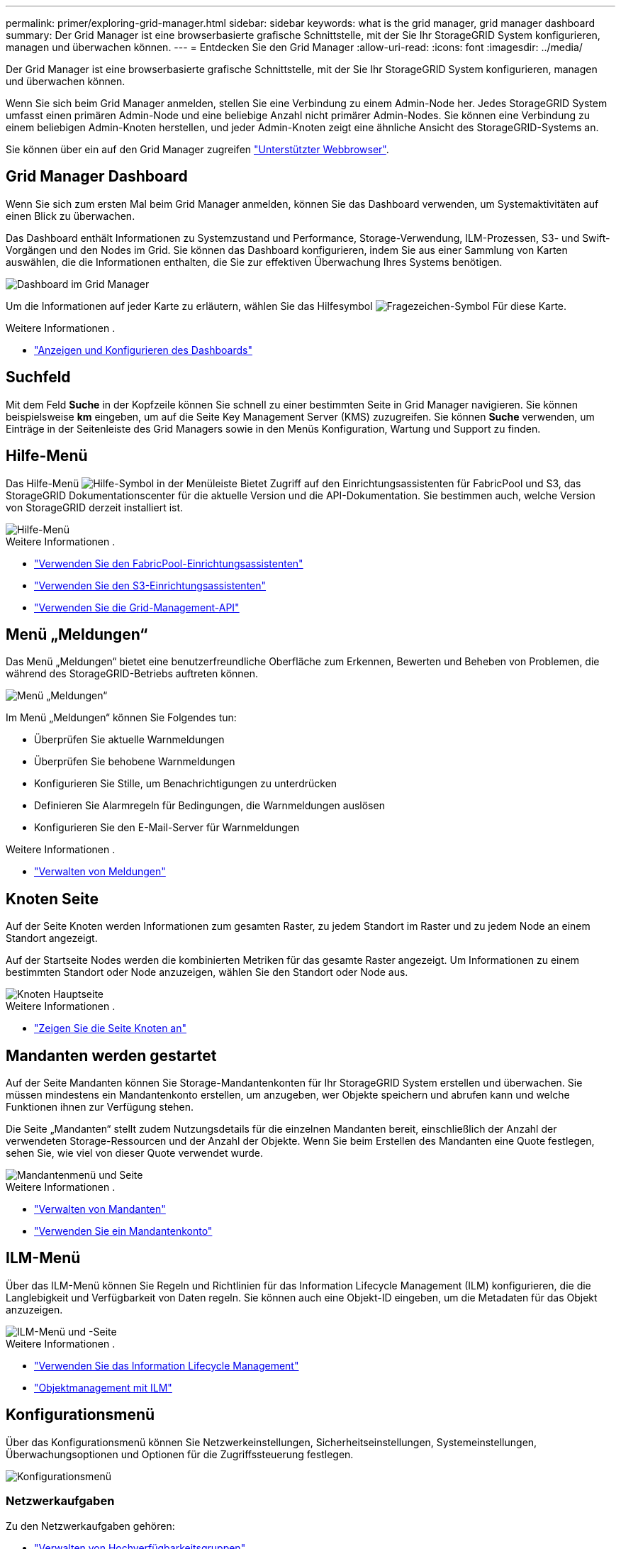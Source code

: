 ---
permalink: primer/exploring-grid-manager.html 
sidebar: sidebar 
keywords: what is the grid manager, grid manager dashboard 
summary: Der Grid Manager ist eine browserbasierte grafische Schnittstelle, mit der Sie Ihr StorageGRID System konfigurieren, managen und überwachen können. 
---
= Entdecken Sie den Grid Manager
:allow-uri-read: 
:icons: font
:imagesdir: ../media/


[role="lead"]
Der Grid Manager ist eine browserbasierte grafische Schnittstelle, mit der Sie Ihr StorageGRID System konfigurieren, managen und überwachen können.

Wenn Sie sich beim Grid Manager anmelden, stellen Sie eine Verbindung zu einem Admin-Node her. Jedes StorageGRID System umfasst einen primären Admin-Node und eine beliebige Anzahl nicht primärer Admin-Nodes. Sie können eine Verbindung zu einem beliebigen Admin-Knoten herstellen, und jeder Admin-Knoten zeigt eine ähnliche Ansicht des StorageGRID-Systems an.

Sie können über ein auf den Grid Manager zugreifen link:../admin/web-browser-requirements.html["Unterstützter Webbrowser"].



== Grid Manager Dashboard

Wenn Sie sich zum ersten Mal beim Grid Manager anmelden, können Sie das Dashboard verwenden, um Systemaktivitäten auf einen Blick zu überwachen.

Das Dashboard enthält Informationen zu Systemzustand und Performance, Storage-Verwendung, ILM-Prozessen, S3- und Swift-Vorgängen und den Nodes im Grid. Sie können das Dashboard konfigurieren, indem Sie aus einer Sammlung von Karten auswählen, die die Informationen enthalten, die Sie zur effektiven Überwachung Ihres Systems benötigen.

image::../media/grid_manager_dashboard.png[Dashboard im Grid Manager]

Um die Informationen auf jeder Karte zu erläutern, wählen Sie das Hilfesymbol image:../media/icon_nms_question.png["Fragezeichen-Symbol"] Für diese Karte.

.Weitere Informationen .
* link:../monitor/viewing-dashboard.html["Anzeigen und Konfigurieren des Dashboards"]




== Suchfeld

Mit dem Feld *Suche* in der Kopfzeile können Sie schnell zu einer bestimmten Seite in Grid Manager navigieren. Sie können beispielsweise *km* eingeben, um auf die Seite Key Management Server (KMS) zuzugreifen. Sie können *Suche* verwenden, um Einträge in der Seitenleiste des Grid Managers sowie in den Menüs Konfiguration, Wartung und Support zu finden.



== Hilfe-Menü

Das Hilfe-Menü image:../media/icon-help-menu-bar.png["Hilfe-Symbol in der Menüleiste"] Bietet Zugriff auf den Einrichtungsassistenten für FabricPool und S3, das StorageGRID Dokumentationscenter für die aktuelle Version und die API-Dokumentation. Sie bestimmen auch, welche Version von StorageGRID derzeit installiert ist.

image::../media/help_menu.png[Hilfe-Menü]

.Weitere Informationen .
* link:../fabricpool/use-fabricpool-setup-wizard.html["Verwenden Sie den FabricPool-Einrichtungsassistenten"]
* link:../admin/use-s3-setup-wizard.html["Verwenden Sie den S3-Einrichtungsassistenten"]
* link:../admin/using-grid-management-api.html["Verwenden Sie die Grid-Management-API"]




== Menü „Meldungen“

Das Menü „Meldungen“ bietet eine benutzerfreundliche Oberfläche zum Erkennen, Bewerten und Beheben von Problemen, die während des StorageGRID-Betriebs auftreten können.

image::../media/alerts_menu.png[Menü „Meldungen“]

Im Menü „Meldungen“ können Sie Folgendes tun:

* Überprüfen Sie aktuelle Warnmeldungen
* Überprüfen Sie behobene Warnmeldungen
* Konfigurieren Sie Stille, um Benachrichtigungen zu unterdrücken
* Definieren Sie Alarmregeln für Bedingungen, die Warnmeldungen auslösen
* Konfigurieren Sie den E-Mail-Server für Warnmeldungen


.Weitere Informationen .
* link:../monitor/managing-alerts.html["Verwalten von Meldungen"]




== Knoten Seite

Auf der Seite Knoten werden Informationen zum gesamten Raster, zu jedem Standort im Raster und zu jedem Node an einem Standort angezeigt.

Auf der Startseite Nodes werden die kombinierten Metriken für das gesamte Raster angezeigt. Um Informationen zu einem bestimmten Standort oder Node anzuzeigen, wählen Sie den Standort oder Node aus.

image::../media/nodes_menu.png[Knoten Hauptseite]

.Weitere Informationen .
* link:../monitor/viewing-nodes-page.html["Zeigen Sie die Seite Knoten an"]




== Mandanten werden gestartet

Auf der Seite Mandanten können Sie Storage-Mandantenkonten für Ihr StorageGRID System erstellen und überwachen. Sie müssen mindestens ein Mandantenkonto erstellen, um anzugeben, wer Objekte speichern und abrufen kann und welche Funktionen ihnen zur Verfügung stehen.

Die Seite „Mandanten“ stellt zudem Nutzungsdetails für die einzelnen Mandanten bereit, einschließlich der Anzahl der verwendeten Storage-Ressourcen und der Anzahl der Objekte. Wenn Sie beim Erstellen des Mandanten eine Quote festlegen, sehen Sie, wie viel von dieser Quote verwendet wurde.

image::../media/tenants_menu_and_page.png[Mandantenmenü und Seite]

.Weitere Informationen .
* link:../admin/managing-tenants.html["Verwalten von Mandanten"]
* link:../tenant/index.html["Verwenden Sie ein Mandantenkonto"]




== ILM-Menü

Über das ILM-Menü können Sie Regeln und Richtlinien für das Information Lifecycle Management (ILM) konfigurieren, die die Langlebigkeit und Verfügbarkeit von Daten regeln. Sie können auch eine Objekt-ID eingeben, um die Metadaten für das Objekt anzuzeigen.

image::../media/ilm_menu_and_page.png[ILM-Menü und -Seite]

.Weitere Informationen .
* link:using-information-lifecycle-management.html["Verwenden Sie das Information Lifecycle Management"]
* link:../ilm/index.html["Objektmanagement mit ILM"]




== Konfigurationsmenü

Über das Konfigurationsmenü können Sie Netzwerkeinstellungen, Sicherheitseinstellungen, Systemeinstellungen, Überwachungsoptionen und Optionen für die Zugriffssteuerung festlegen.

image::../media/configuration_menu.png[Konfigurationsmenü]



=== Netzwerkaufgaben

Zu den Netzwerkaufgaben gehören:

* link:../admin/managing-high-availability-groups.html["Verwalten von Hochverfügbarkeitsgruppen"]
* link:../admin/managing-load-balancing.html["Verwalten von Endpunkten des Load Balancer"]
* link:../admin/configuring-s3-api-endpoint-domain-names.html["Konfigurieren von S3-Endpunkt-Domänennamen"]
* link:../admin/managing-traffic-classification-policies.html["Verwalten von Richtlinien für die Verkehrsklassifizierung"]
* link:../admin/configure-vlan-interfaces.html["Konfigurieren von VLAN-Schnittstellen"]




=== Sicherheitsaufgaben

Zu den Sicherheitsaufgaben gehören:

* link:../admin/using-storagegrid-security-certificates.html["Verwalten von Sicherheitszertifikaten"]
* link:../admin/manage-firewall-controls.html["Management interner Firewall-Kontrollen"]
* link:../admin/kms-configuring.html["Konfigurieren von Verschlüsselungsmanagement-Servern"]
* Konfigurieren von Sicherheitseinstellungen einschließlich des link:../admin/manage-tls-ssh-policy.html["TLS- und SSH-Richtlinie"], link:../admin/changing-network-options-object-encryption.html["Optionen für die Netzwerk- und Objektsicherheit"], Und das link:../admin/changing-browser-session-timeout-interface.html["Zeitlimit für Inaktivität des Browsers"].
* Konfigurieren der Einstellungen für ein link:../admin/configuring-storage-proxy-settings.html["Storage-Proxy"] Oder an link:../admin/configuring-admin-proxy-settings.html["Admin-Proxy"]




=== Systemaufgaben

Zu den Systemaufgaben gehören:

* Wird Verwendet link:../admin/grid-federation-overview.html["Grid-Verbund"] Zum Klonen von Mandantenkontoinformationen und zum Replizieren von Objektdaten zwischen zwei StorageGRID-Systemen
* Aktivieren Sie optional das link:../admin/configuring-stored-object-compression.html["Gespeicherte Objekte komprimieren"] Option.
* link:../ilm/managing-objects-with-s3-object-lock.html["Verwalten der S3-Objektsperre"]
* Allgemeines zu Storage-Optionen wie z. B. link:../admin/what-object-segmentation-is.html["Objektsegmentierung"] Und link:../admin/what-storage-volume-watermarks-are.html["Wasserzeichen für Storage-Volumes"].




=== Überwachungsaufgaben

Zu den Überwachungsaufgaben gehören:

* link:../monitor/configure-audit-messages.html["Konfigurieren von Überwachungsmeldungen und Protokollzielen"]
* link:../monitor/using-snmp-monitoring.html["Verwendung von SNMP-Überwachung"]




=== Zugriffskontrollaufgaben

Zu den Aufgaben der Zugriffssteuerung gehören:

* link:../admin/managing-admin-groups.html["Verwalten von Admin-Gruppen"]
* link:../admin/managing-users.html["Verwalten von Administratorbenutzern"]
* Ändern der link:../admin/changing-provisioning-passphrase.html["Provisionierungs-Passphrase"] Oder link:../admin/change-node-console-password.html["Passwörter für die Node-Konsole"]
* link:../admin/using-identity-federation.html["Identitätsföderation verwenden"]
* link:../admin/configuring-sso.html["SSO wird konfiguriert"]




== Menü Wartung

Im Menü Wartung können Sie Wartungsarbeiten, Systemwartung und Netzwerkwartung durchführen.

image::../media/maintenance_menu.png[Menü „Wartung“ und „Seite“]



=== Aufgaben

Zu den Wartungsarbeiten gehören:

* link:../maintain/decommission-procedure.html["Stilllegungsvorgänge"] Um nicht verwendete Grid-Nodes und -Standorte zu entfernen
* link:../expand/index.html["Erweiterungsoperationen"] Um neue Grid-Nodes und -Standorte hinzuzufügen
* link:../maintain/grid-node-recovery-procedures.html["Verfahren zur Recovery von Grid-Nodes"] Zum Ersetzen eines fehlerhaften Node und Wiederherstellen von Daten
* link:../maintain/rename-grid-site-node-overview.html["Verfahren umbenennen"] Ändern der Anzeigenamen des Rasters, der Standorte und Knoten
* link:../troubleshoot/verifying-object-integrity.html["Vorgänge zur Überprüfung der Objektexistenz"] Um das Vorhandensein von Objektdaten (wenn auch nicht die Richtigkeit) zu überprüfen
* link:../maintain/restoring-volume.html["Volume-Wiederherstellungsvorgänge"]




=== System

Sie können folgende Systemwartungsaufgaben ausführen:

* link:../admin/viewing-storagegrid-license-information.html["Anzeigen von StorageGRID-Lizenzinformationen"] Oder link:../admin/updating-storagegrid-license-information.html["Lizenzinformationen werden aktualisiert"]
* Generieren und Herunterladen der link:../maintain/downloading-recovery-package.html["Wiederherstellungspaket"]
* StorageGRID Software-Updates, einschließlich Software-Upgrades und Hotfixes, sowie Updates für die SANtricity OS Software auf ausgewählten Appliances
+
** link:../upgrade/index.html["Upgrade-Verfahren"]
** link:../maintain/storagegrid-hotfix-procedure.html["Hotfix-Verfahren"]
** link:../sg6000/upgrading-santricity-os-on-storage-controllers-using-grid-manager-sg6000.html["Aktualisieren Sie das SANtricity OS auf SG6000 Storage-Controllern über den Grid Manager"]
** link:../sg5700/upgrading-santricity-os-on-storage-controllers-using-grid-manager-sg5700.html["Aktualisieren Sie das SANtricity Betriebssystem auf SG5700 Storage Controllern mit Grid Manager"]






=== Netzwerk

Sie können folgende Aufgaben zur Netzwerkwartung ausführen:

* link:../maintain/configuring-dns-servers.html["DNS-Server werden konfiguriert"]
* link:../maintain/updating-subnets-for-grid-network.html["Aktualisieren von Netznetzen"]
* link:../maintain/configuring-ntp-servers.html["Verwalten von NTP-Servern"]




== Menü „Support“

Das Menü Support enthält Optionen, die dem technischen Support bei der Analyse und Fehlerbehebung Ihres Systems helfen. Das Menü „Support“ enthält drei Teile: Tools, Alarme (Legacy) und andere.

image::../media/support_menu.png[Menü „Support“]



=== Tools

Im Abschnitt Tools des Menüs Support können Sie folgende Aufgaben ausführen:

* link:../admin/configure-autosupport-grid-manager.html["Konfigurieren Sie AutoSupport"]
* link:../monitor/running-diagnostics.html["Führen Sie eine Diagnose aus"] Auf den aktuellen Zustand des Rasters
* link:../monitor/viewing-grid-topology-tree.html["Greifen Sie auf die Baumstruktur der Grid-Topologie zu"] So zeigen Sie detaillierte Informationen zu Grid-Nodes, Services und Attributen an
* link:../monitor/collecting-log-files-and-system-data.html["Erfassen von Protokolldateien und Systemdaten"]
* link:../monitor/reviewing-support-metrics.html["Prüfen von Support-Kennzahlen"]
+

NOTE: Die Tools, die über die Option *Metrics* zur Verfügung stehen, sind für den technischen Support bestimmt. Einige Funktionen und Menüelemente in diesen Tools sind absichtlich nicht funktionsfähig.





=== Alarme (alt)

Im Bereich Alarme (Legacy) des Menüs Support können Sie aktuelle, historische und globale Alarme überprüfen, benutzerdefinierte Ereignisse einrichten und E-Mail-Benachrichtigungen für ältere Alarme einrichten. Siehe link:../monitor/managing-alarms.html["Verwalten von Alarmen (Altsystem)"].


NOTE: Das alte Alarmsystem wird zwar weiterhin unterstützt, bietet jedoch deutliche Vorteile und ist einfacher zu bedienen.
